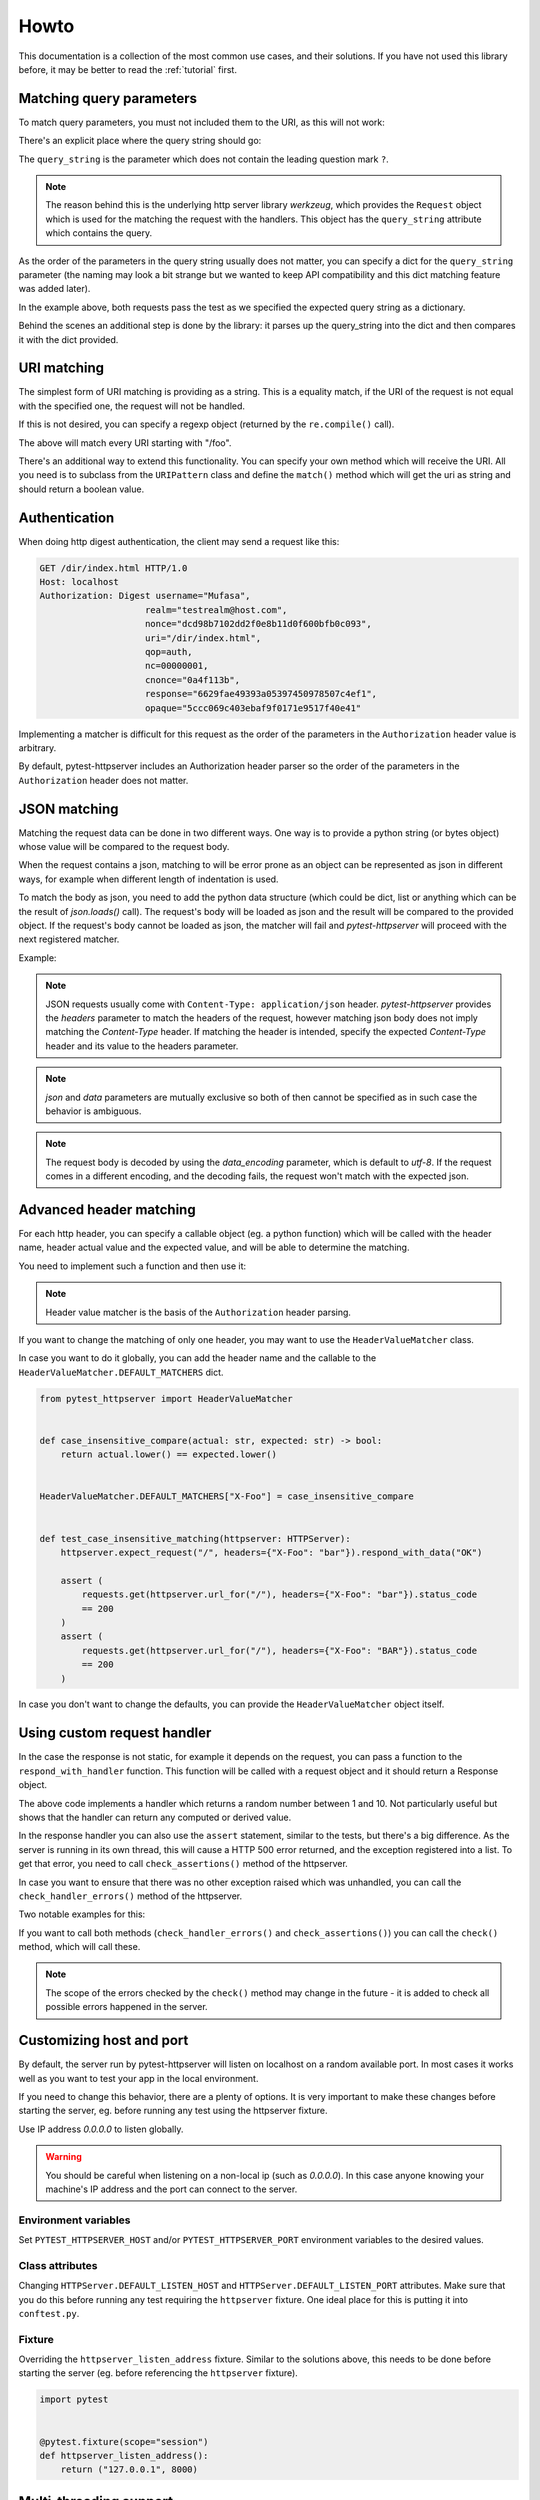 
.. _howto:

Howto
=====

This documentation is a collection of the most common use cases, and their
solutions. If you have not used this library before, it may be better to read
the :ref:`tutorial` first.


Matching query parameters
-------------------------

To match query parameters, you must not included them to the URI, as this will
not work:

.. literalinclude :: ../tests/examples/test_howto_query_params_never_do_this.py
   :language: python

There's an explicit place where the query string should go:

.. literalinclude :: ../tests/examples/test_howto_query_params_proper_use.py
   :language: python

The ``query_string`` is the parameter which does not contain the leading
question mark ``?``.

.. note::

    The reason behind this is the underlying http server library *werkzeug*,
    which provides the ``Request`` object which is used for the matching the
    request with the handlers. This object has the ``query_string`` attribute
    which contains the query.


As the order of the parameters in the query string usually does not matter, you
can specify a dict for the ``query_string`` parameter (the naming may look a bit
strange but we wanted to keep API compatibility and this dict matching feature
was added later).


.. literalinclude :: ../tests/examples/test_howto_query_params_dict.py
   :language: python

In the example above, both requests pass the test as we specified the expected
query string as a dictionary.

Behind the scenes an additional step is done by the library: it parses up the
query_string into the dict and then compares it with the dict provided.


URI matching
------------

The simplest form of URI matching is providing as a string. This is a equality
match, if the URI of the request is not equal with the specified one, the
request will not be handled.

If this is not desired, you can specify a regexp object (returned by the
``re.compile()`` call).

.. literalinclude :: ../tests/examples/test_howto_regexp.py
   :language: python

The above will match every URI starting with "/foo".

There's an additional way to extend this functionality. You can specify your own
method which will receive the URI. All you need is to subclass from the
``URIPattern`` class and define the ``match()`` method which will get the uri as
string and should return a boolean value.


.. literalinclude :: ../tests/examples/test_howto_url_matcher.py
   :language: python


Authentication
--------------

When doing http digest authentication, the client may send a request like this:

.. code::

    GET /dir/index.html HTTP/1.0
    Host: localhost
    Authorization: Digest username="Mufasa",
                        realm="testrealm@host.com",
                        nonce="dcd98b7102dd2f0e8b11d0f600bfb0c093",
                        uri="/dir/index.html",
                        qop=auth,
                        nc=00000001,
                        cnonce="0a4f113b",
                        response="6629fae49393a05397450978507c4ef1",
                        opaque="5ccc069c403ebaf9f0171e9517f40e41"


Implementing a matcher is difficult for this request as the order of the
parameters in the ``Authorization`` header value is arbitrary.

By default, pytest-httpserver includes an Authorization header parser so the
order of the parameters in the ``Authorization`` header does not matter.

.. literalinclude :: ../tests/examples/test_howto_authorization_headers.py
   :language: python

JSON matching
-------------

Matching the request data can be done in two different ways. One way is to
provide a python string (or bytes object) whose value will be compared to the
request body.

When the request contains a json, matching to will be error prone as an object
can be represented as json in different ways, for example when different length
of indentation is used.

To match the body as json, you need to add the python data structure (which
could be dict, list or anything which can be the result of `json.loads()` call).
The request's body will be loaded as json and the result will be compared to the
provided object. If the request's body cannot be loaded as json, the matcher
will fail and *pytest-httpserver* will proceed with the next registered matcher.

Example:

.. literalinclude :: ../tests/examples/test_howto_json_matcher.py
   :language: python

.. note::
    JSON requests usually come with ``Content-Type: application/json`` header.
    *pytest-httpserver* provides the *headers* parameter to match the headers of
    the request, however matching json body does not imply matching the
    *Content-Type* header. If matching the header is intended, specify the expected
    *Content-Type* header and its value to the headers parameter.

.. note::
    *json* and *data* parameters are mutually exclusive so both of then cannot
    be specified as in such case the behavior is ambiguous.

.. note::
    The request body is decoded by using the *data_encoding* parameter, which is
    default to *utf-8*. If the request comes in a different encoding, and the
    decoding fails, the request won't match with the expected json.


Advanced header matching
------------------------

For each http header, you can specify a callable object (eg. a python function)
which will be called with the header name, header actual value and the expected
value, and will be able to determine the matching.

You need to implement such a function and then use it:

.. literalinclude :: ../tests/examples/test_howto_case_insensitive_matcher.py
   :language: python

.. note::
    Header value matcher is the basis of the ``Authorization`` header parsing.


If you want to change the matching of only one header, you may want to use the
``HeaderValueMatcher`` class.

In case you want to do it globally, you can add the header name and the callable
to the ``HeaderValueMatcher.DEFAULT_MATCHERS`` dict.


.. code:: python

    from pytest_httpserver import HeaderValueMatcher


    def case_insensitive_compare(actual: str, expected: str) -> bool:
        return actual.lower() == expected.lower()


    HeaderValueMatcher.DEFAULT_MATCHERS["X-Foo"] = case_insensitive_compare


    def test_case_insensitive_matching(httpserver: HTTPServer):
        httpserver.expect_request("/", headers={"X-Foo": "bar"}).respond_with_data("OK")

        assert (
            requests.get(httpserver.url_for("/"), headers={"X-Foo": "bar"}).status_code
            == 200
        )
        assert (
            requests.get(httpserver.url_for("/"), headers={"X-Foo": "BAR"}).status_code
            == 200
        )


In case you don't want to change the defaults, you can provide the
``HeaderValueMatcher`` object itself.

.. literalinclude :: ../tests/examples/test_howto_header_value_matcher.py
   :language: python

Using custom request handler
----------------------------
In the case the response is not static, for example it depends on the request,
you can pass a function to the ``respond_with_handler`` function. This function
will be called with a request object and it should return a Response object.


.. literalinclude :: ../tests/examples/test_howto_custom_handler.py
   :language: python

The above code implements a handler which returns a random number between 1 and
10. Not particularly useful but shows that the handler can return any computed
or derived value.

In the response handler you can also use the ``assert`` statement, similar to
the tests, but there's a big difference. As the server is running in its own
thread, this will cause a HTTP 500 error returned, and the exception registered
into a list. To get that error, you need to call ``check_assertions()`` method
of the httpserver.

In case you want to ensure that there was no other exception raised which was
unhandled, you can call the ``check_handler_errors()`` method of the httpserver.

Two notable examples for this:

.. literalinclude :: ../tests/examples/test_howto_check_handler_errors.py
   :language: python

If you want to call both methods (``check_handler_errors()`` and
``check_assertions()``) you can call the ``check()`` method, which will call
these.

.. literalinclude :: ../tests/examples/test_howto_check.py
   :language: python

.. note::
    The scope of the errors checked by the ``check()`` method may
    change in the future - it is added to check all possible errors happened in
    the server.


Customizing host and port
-------------------------

By default, the server run by pytest-httpserver will listen on localhost on a
random available port. In most cases it works well as you want to test your app
in the local environment.

If you need to change this behavior, there are a plenty of options. It is very
important to make these changes before starting the server, eg. before running
any test using the httpserver fixture.

Use IP address *0.0.0.0* to listen globally.

.. warning::
    You should be careful when listening on a non-local ip (such as *0.0.0.0*). In this
    case anyone knowing your machine's IP address and the port can connect to the
    server.

Environment variables
~~~~~~~~~~~~~~~~~~~~~

Set ``PYTEST_HTTPSERVER_HOST`` and/or ``PYTEST_HTTPSERVER_PORT`` environment
variables to the desired values.


Class attributes
~~~~~~~~~~~~~~~~

Changing ``HTTPServer.DEFAULT_LISTEN_HOST`` and
``HTTPServer.DEFAULT_LISTEN_PORT`` attributes. Make sure that you do this before
running any test requiring the ``httpserver`` fixture. One ideal place for this
is putting it into ``conftest.py``.

Fixture
~~~~~~~

Overriding the ``httpserver_listen_address`` fixture. Similar to the solutions
above, this needs to be done before starting the server (eg. before referencing
the ``httpserver`` fixture).

.. code-block:: python

    import pytest


    @pytest.fixture(scope="session")
    def httpserver_listen_address():
        return ("127.0.0.1", 8000)


Multi-threading support
-----------------------

When your client runs in a thread, everything completes without waiting for the
first response. To overcome this problem, you can wait until all the handlers
have been served or there's some error happened.

This is available only for oneshot and ordered handlers, as
permanent handlers last forever.

To have this feature enabled, use the context object returned by the ``wait()``
method of the ``httpserver`` object.

This method accepts the following parameters:

* raise_assertions: whether raise assertions on unexpected request or timeout or
  not

* stop_on_nohandler: whether stop on unexpected request or not

* timeout: time (in seconds) until time is out

Behind the scenes it synchronizes the state of the server with the main thread.

Last, you need to assert on the ``result`` attribute of the context object.

.. literalinclude :: ../tests/examples/test_howto_wait_success.py
   :language: python

In the above code, all the request.get() calls could be in a different thread,
eg. running in parallel, but the exit condition of the context object is to wait
for the specified conditions.


Emulating connection refused error
----------------------------------

If by any chance, you want to emulate network errors such as *Connection reset
by peer* or *Connection refused*, you can simply do it by connecting to a random
port number where no service is listening:

.. literalinclude :: ../tests/examples/test_howto_timeout_requests.py
   :language: python

However, connecting to the port where the httpserver had been started will still
succeed as the server is running continuously. This is working by design as
starting/stopping the server is costly.

.. code-block:: python

    import pytest
    import requests


    # setting a fixed port for httpserver
    @pytest.fixture(scope="session")
    def httpserver_listen_address():
        return ("127.0.0.1", 8000)


    # this test will pass
    def test_normal_connection(httpserver):
        httpserver.expect_request("/foo").respond_with_data("foo")
        assert requests.get("http://localhost:8000/foo").text == "foo"


    # this tess will FAIL, as httpserver started in test_normal_connection is
    # still running
    def test_connection_refused():
        with pytest.raises(requests.exceptions.ConnectionError):
            # this won't get Connection refused error as the server is still
            # running.
            # it will get HTTP status 500 as the handlers registered in
            # test_normal_connection have been removed
            requests.get("http://localhost:8000/foo")



To solve the issue, the httpserver can be stopped explicitly. It will start
implicitly when the first test starts to use it. So the
``test_connection_refused`` test can be re-written to this:

.. code-block:: python

    def test_connection_refused(httpserver):
        httpserver.stop()  # stop the server explicitly
        with pytest.raises(requests.exceptions.ConnectionError):
            requests.get("http://localhost:8000/foo")


Emulating timeout
-----------------

To emulate timeout, there's one way to register a handler function which will sleep for a
given amount of time.

.. code-block:: python

    import time
    from pytest_httpserver import HTTPServer
    import pytest
    import requests


    def sleeping(request):
        time.sleep(2)  # this should be greater than the client's timeout parameter


    def test_timeout(httpserver: HTTPServer):
        httpserver.expect_request("/baz").respond_with_handler(sleeping)
        with pytest.raises(requests.exceptions.ReadTimeout):
            assert requests.get(httpserver.url_for("/baz"), timeout=1)


There's one drawback though: the test takes 2 seconds to run as it waits the
handler thread to be completed.


Running an HTTPS server
-----------------------

To run an https server, `trustme` can be used to do the heavy lifting:

.. code-block:: python

    @pytest.fixture(scope="session")
    def ca():
        return trustme.CA()


    @pytest.fixture(scope="session")
    def httpserver_ssl_context(ca):
        context = ssl.SSLContext(ssl.PROTOCOL_TLS_SERVER)
        localhost_cert = ca.issue_cert("localhost")
        localhost_cert.configure_cert(context)
        return context


    @pytest.fixture(scope="session")
    def httpclient_ssl_context(ca):
        with ca.cert_pem.tempfile() as ca_temp_path:
            return ssl.create_default_context(cafile=ca_temp_path)


    @pytest.mark.asyncio
    async def test_aiohttp(httpserver, httpclient_ssl_context):
        import aiohttp

        httpserver.expect_request("/").respond_with_data("hello world!")
        connector = aiohttp.TCPConnector(ssl=httpclient_ssl_context)
        async with aiohttp.ClientSession(connector=connector) as session:
            async with session.get(httpserver.url_for("/")) as result:
                assert (await result.text()) == "hello world!"


    def test_requests(httpserver, ca):
        import requests

        httpserver.expect_request("/").respond_with_data("hello world!")
        with ca.cert_pem.tempfile() as ca_temp_path:
            result = requests.get(httpserver.url_for("/"), verify=ca_temp_path)
        assert result.text == "hello world!"


    def test_httpx(httpserver, httpclient_ssl_context):
        import httpx

        httpserver.expect_request("/").respond_with_data("hello world!")
        result = httpx.get(httpserver.url_for("/"), verify=httpclient_ssl_context)
        assert result.text == "hello world!"


Using httpserver on a dual-stack (IPv4 and IPv6) system
-------------------------------------------------------

*pytest-httpserver* can only listen on one address and it also means that
address family is determined by that. As it relies on *Werkzeug*, it passes the
provided host parameter to it and then it is up to *Werkzeug* how the port
binding is done.

*Werkzeug* determines the address family by examining the string provided. If it
contains a colon (``:``) then it will be an IPv6 (``AF_INET6``) socket, otherwise, it
will be an IPv4 (``AF_INET``) socket. The default string in *pytest-httpserver* is
``localhost`` so by default, the httpserver listens on IPv4. If you want it to
listen on IPv6 address, provide an IPv6 address (``::1`` for example) to it.

It should be noted that dual-stack systems are still working with
*pytest-httpserver* because the clients obtain the possible addresses for the a
given name by calling ``getaddrinfo()`` or similar function which returns the
addresses together with address families, and the client iterates over this
list. In the case when *pytest-httpserver* is listening on ``127.0.0.1``, and
the client uses ``localhost`` name in the url, it will try ``::1`` first, and
then it will move on to ``127.0.0.1``, which will succeed, or vica-versa, where
``127.0.0.1`` will be successful first.

If you want to test a connection error case in your test (such as TLS error),
the client can fail in a strange way as we seen in `this issue
<https://github.com/csernazs/pytest-httpserver/issues/61>`_. In such case,
client tries with ``127.0.0.1`` first, then reaches a TLS error (which is normal
as the test case is about testing for the TLS issue), then it moves on to
``::1``, then it fails with ``Connection reset``. In such case fixing the bind
address to ``127.0.0.1`` (and thereby fixing the host part of the URL returned
by the `url_for` call) solves the issue as the client will receive the address
(``127.0.0.1``) instead of the name (``localhost``) so it won't move on to the
IPv6 address.

Running httpserver in blocking mode
-----------------------------------

In this mode, the code which is being tested (the client) is executed in a
background thread, while the server events are synchronized to the main thread,
so it looks like it is running in the main thread. This allows to catch the
assertions occured on the server side synchronously, and assertions are raised
to the main thread. You need to call `check_assertions` at the end for only the
unexpected requests.

This is an experimental feature so *pytest-httpserver* has no fixture for it
yet. If you find this feature useful any you have ideas or suggestions related
to this, feel free to open an issue.

Example:

.. literalinclude :: ../tests/examples/test_example_blocking_httpserver.py
   :language: python


Querying the log
----------------

*pytest-httpserver* keeps a log of request-response pairs in a python list. This
log can be accessed by the ``log`` attibute of the httpserver instance, but
there are methods made specifically to query the log.

Each of the log querying methods accepts a
:py:class:`pytest_httpserver.RequestMatcher` object which uses the same matching
logic which is used by the server itself. Its parameters are the same to the
parameters specified for the server's `except_request` (and the similar) methods.

The methods for querying:

* :py:meth:`pytest_httpserver.HTTPServer.get_matching_requests_count` returns
  how many requests are matching in the log as an int

* :py:meth:`pytest_httpserver.HTTPServer.assert_request_made` asserts the given
  amount of requests are matching in the log. By default it checks for one (1)
  request but other value can be specified. For example, 0 can be specified to
  check for requests not made.

* :py:meth:`pytest_httpserver.HTTPServer.iter_matching_requests` is a generator
  yielding Request-Response tuples of the matching entries in the log. This
  offers greater flexibility (compared to the other methods)

Example:

.. literalinclude :: ../tests/examples/test_howto_log_querying.py
   :language: python


Serving requests in parallel
----------------------------

*pytest-httpserver*  serves the request in a single-threaded, blocking way. That
means that if multiple requests are made to it, those will be served one by one.

There can be cases where parallel processing is required, for those cases
*pytest-httpserver* allows running a server which start one thread per request
handler, so the requests are served in parallel way (depending on Global
Interpreter Lock this is not truly parallel, but from the I/O point of view it
is).

To set this up, you have two possibilities.


Overriding httpserver fixture
~~~~~~~~~~~~~~~~~~~~~~~~~~~~~

One is to customize how the HTTPServer object is created. This is possible by
defining the following fixture:

.. code:: python

    @pytest.fixture(scope="session")
    def make_httpserver() -> Iterable[HTTPServer]:
        server = HTTPServer(threaded=True)  # set threaded=True to enable thread support
        server.start()
        yield server
        server.clear()
        if server.is_running():
            server.stop()


This will override the ``httpserver`` fixture in your tests.

Creating a different httpserver fixture
~~~~~~~~~~~~~~~~~~~~~~~~~~~~~~~~~~~~~~~

This way, you can create a different httpserver fixture and you can use it
besides the main one.

.. code:: python

    @pytest.fixture()
    def threaded() -> Iterable[HTTPServer]:
        server = HTTPServer(threaded=True)
        server.start()
        yield server
        server.clear()
        if server.is_running():
            server.stop()


    def test_threaded(threaded: HTTPServer): ...


This will start and stop the server for each tests, which causes about 0.5
seconds waiting when the server is stopped. It won't override the ``httpserver``
fixture so you can keep the original single-threaded behavior.

.. warning::
    Handler threads which are still running when the test is finished, will be
    left behind and won't be join()ed between the tests. If you want to ensure
    that all threads are properly cleaned up and you want to wait for them,
    consider using the second option (:ref:`Creating a different httpserver fixture`)
    described above.


Adding side effects
-------------------

Sometimes there's a need to add side effects to the handling of the requests.
Such side effect could be adding some amount of delay to the serving or adding
some garbage to response data.

While these can be achieved by using
:py:meth:`pytest_httpserver.RequestHandler.respond_with_handler` where you can
implement your own function to serve the request, *pytest-httpserver* provides a
hooks API where you can add side effects to request handlers such as
:py:meth:`pytest_httpserver.RequestHandler.respond_with_json` and others.
This allows to use the existing API of registering handlers.

Example:

.. literalinclude :: ../tests/examples/test_howto_hooks.py
    :language: python

:py:mod:`pytest_httpserver.hooks` module provides some pre-defined hooks to
use.

You can implement your own hook as well. The requirement is to have a callable
object (a function) ``Callable[[Request, Response], Response]``. In details:

* Parameter :py:class:`werkzeug.Request` which represents the request
  sent by the client.

* Parameter :py:class:`werkzeug.Response` which represents the response
  made by the handler.

* Returns a :py:class:`werkzeug.Response` object which represents the
  response will be returned to the client.


Example:

.. literalinclude :: ../tests/examples/test_howto_custom_hooks.py
    :language: python

``with_hook`` can be called multiple times, in this case *pytest-httpserver*
will register the hooks, and hooks will be called sequentially, one by one. Each
hook will receive the response what the previous hook returned, and the last
hook called will return the final response which will be sent back to the client.
